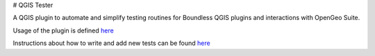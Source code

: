 # QGIS Tester

A QGIS plugin to automate and simplify testing routines for Boundless QGIS plugins and interactions with OpenGeo Suite.

Usage of the plugin is defined  `here <./doc/usage.rst>`_

Instructions about how to write and add new tests can be found  `here <./doc/writing_tests.rst>`_

